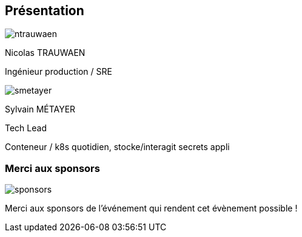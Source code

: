 [%notitle.columns.is-vcentered.transparency]
== Présentation

[.column.is-half.has-text-left.medium]
--
image::ntrauwaen.webp[]

Nicolas TRAUWAEN

Ingénieur production / SRE
--

[.column.is-half.has-text-left.medium]
--
image::smetayer.png[]

Sylvain MÉTAYER

Tech Lead

// link:https://sylvain.dev[]
--

[.notes]
****
Conteneur / k8s quotidien, stocke/interagit secrets appli
****

=== Merci aux sponsors

image::cloud-toulouse/sponsors.png[]

[.notes]
****
Merci aux sponsors de l'événement qui rendent cet évènement possible !
****
